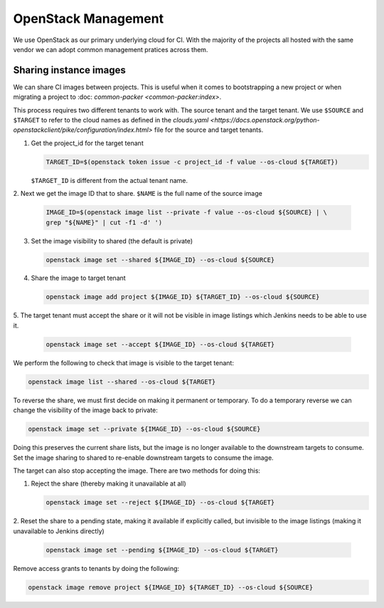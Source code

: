 .. _lfreleng-infra-openstack:

####################
OpenStack Management
####################

We use OpenStack as our primary underlying cloud for CI. With the majority of
the projects all hosted with the same vendor we can adopt common management
pratices across them.

Sharing instance images
=======================

We can share CI images between projects. This is useful when it comes to
bootstrapping a new project or when migrating a project to :doc: `common-packer
<common-packer:index>`.

This process requires two different tenants to work with. The source tenant and
the target tenant. We use ``$SOURCE`` and ``$TARGET`` to refer to the cloud
names as defined in the `clouds.yaml
<https://docs.openstack.org/python-openstackclient/pike/configuration/index.html>`
file for the source and target tenants.

1. Get the project_id for the target tenant

   .. code-block:: bash

      TARGET_ID=$(openstack token issue -c project_id -f value --os-cloud ${TARGET})

   ``$TARGET_ID`` is different from the actual tenant name.

2. Next we get the image ID that to share. ``$NAME`` is the full name of the
source image

   .. code-block:: bash

      IMAGE_ID=$(openstack image list --private -f value --os-cloud ${SOURCE} | \
      grep "${NAME}" | cut -f1 -d' ')

3. Set the image visibility to shared (the default is private)

   .. code-block:: bash

      openstack image set --shared ${IMAGE_ID} --os-cloud ${SOURCE}

4. Share the image to target tenant

   .. code-block:: bash

      openstack image add project ${IMAGE_ID} ${TARGET_ID} --os-cloud ${SOURCE}

5. The target tenant must accept the share or it will not be visible in image
listings which Jenkins needs to be able to use it.

   .. code-block:: bash

      openstack image set --accept ${IMAGE_ID} --os-cloud ${TARGET}

We perform the following to check that image is visible to the target tenant:

.. code-block:: bash

   openstack image list --shared --os-cloud ${TARGET}

To reverse the share, we must first decide on making it permanent or temporary.
To do a temporary reverse we can change the visibility of the image back to
private:

.. code-block:: bash

   openstack image set --private ${IMAGE_ID} --os-cloud ${SOURCE}

Doing this preserves the current share lists, but the image is no longer
available to the downstream targets to consume. Set the image sharing to shared
to re-enable downstream targets to consume the image.

The target can also stop accepting the image. There are two methods for doing
this:

1. Reject the share (thereby making it unavailable at all)

   .. code-block:: bash

      openstack image set --reject ${IMAGE_ID} --os-cloud ${TARGET}

2. Reset the share to a pending state, making it available if explicitly called,
but invisible to the image listings (making it unavailable to Jenkins directly)

   .. code-block:: bash

      openstack image set --pending ${IMAGE_ID} --os-cloud ${TARGET}

Remove access grants to tenants by doing the following:

.. code-block:: bash

   openstack image remove project ${IMAGE_ID} ${TARGET_ID} --os-cloud ${SOURCE}

